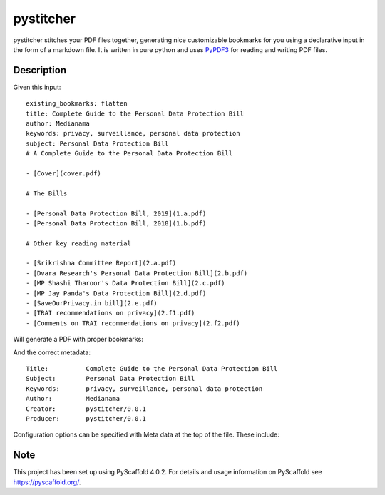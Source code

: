 ==========
pystitcher
==========

pystitcher stitches your PDF files together, generating nice customizable bookmarks for you using a declarative input in the form of a markdown file. It is written in pure python and uses `PyPDF3 <https://pypi.org/project/PyPDF3/>`_ for reading and writing PDF files.


Description
===========

Given this input::

	existing_bookmarks: flatten
	title: Complete Guide to the Personal Data Protection Bill
	author: Medianama
	keywords: privacy, surveillance, personal data protection
	subject: Personal Data Protection Bill
	# A Complete Guide to the Personal Data Protection Bill

	- [Cover](cover.pdf)

	# The Bills

	- [Personal Data Protection Bill, 2019](1.a.pdf)
	- [Personal Data Protection Bill, 2018](1.b.pdf)

	# Other key reading material

	- [Srikrishna Committee Report](2.a.pdf)
	- [Dvara Research's Personal Data Protection Bill](2.b.pdf)
	- [MP Shashi Tharoor's Data Protection Bill](2.c.pdf)
	- [MP Jay Panda's Data Protection Bill](2.d.pdf)
	- [SaveOurPrivacy.in bill](2.e.pdf)
	- [TRAI recommendations on privacy](2.f1.pdf)
	- [Comments on TRAI recommendations on privacy](2.f2.pdf)

Will generate a PDF with proper bookmarks:

.. image:: https://i.imgur.com/qPVpZGt.png

And the correct metadata::

	Title:          Complete Guide to the Personal Data Protection Bill
	Subject:        Personal Data Protection Bill
	Keywords:       privacy, surveillance, personal data protection
	Author:         Medianama
	Creator:        pystitcher/0.0.1
	Producer:       pystitcher/0.0.1

Configuration options can be specified with Meta data at the top of the file. These include:

.. _pyscaffold-notes:

Note
====

This project has been set up using PyScaffold 4.0.2. For details and usage
information on PyScaffold see https://pyscaffold.org/.
